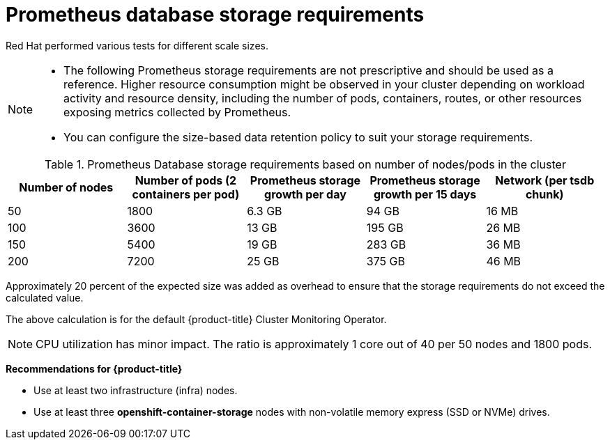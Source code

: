 // Module included in the following assemblies:
//
// * scalability_and_performance/recommended-performance-scale-practices/recommended-infrastructure-practices.adoc
// * installing-byoh/installing-existing-hosts.adoc

:_mod-docs-content-type: REFERENCE
[id="prometheus-database-storage-requirements_{context}"]
= Prometheus database storage requirements

Red{nbsp}Hat performed various tests for different scale sizes.

[NOTE]
====
* The following Prometheus storage requirements are not prescriptive and should be used as a reference. Higher resource consumption might be observed in your cluster depending on workload activity and resource density, including the number of pods, containers, routes, or other resources exposing metrics collected by Prometheus.

* You can configure the size-based data retention policy to suit your storage requirements.
====

.Prometheus Database storage requirements based on number of nodes/pods in the cluster
[options="header"]
|===
|Number of nodes |Number of pods (2 containers per pod) |Prometheus storage growth per day |Prometheus storage growth per 15 days |Network (per tsdb chunk)

|50
|1800
|6.3 GB
|94 GB
|16 MB

|100
|3600
|13 GB
|195 GB
|26 MB

|150
|5400
|19 GB
|283 GB
|36 MB

|200
|7200
|25 GB
|375 GB
|46 MB
|===

Approximately 20 percent of the expected size was added as overhead to ensure that the storage requirements do not exceed the calculated value.

The above calculation is for the default {product-title} Cluster Monitoring Operator.

[NOTE]
====
CPU utilization has minor impact. The ratio is approximately 1 core out of 40 per 50 nodes and 1800 pods.
====

*Recommendations for {product-title}*

* Use at least two infrastructure (infra) nodes.
* Use at least three *openshift-container-storage* nodes with non-volatile memory express (SSD or NVMe) drives.
